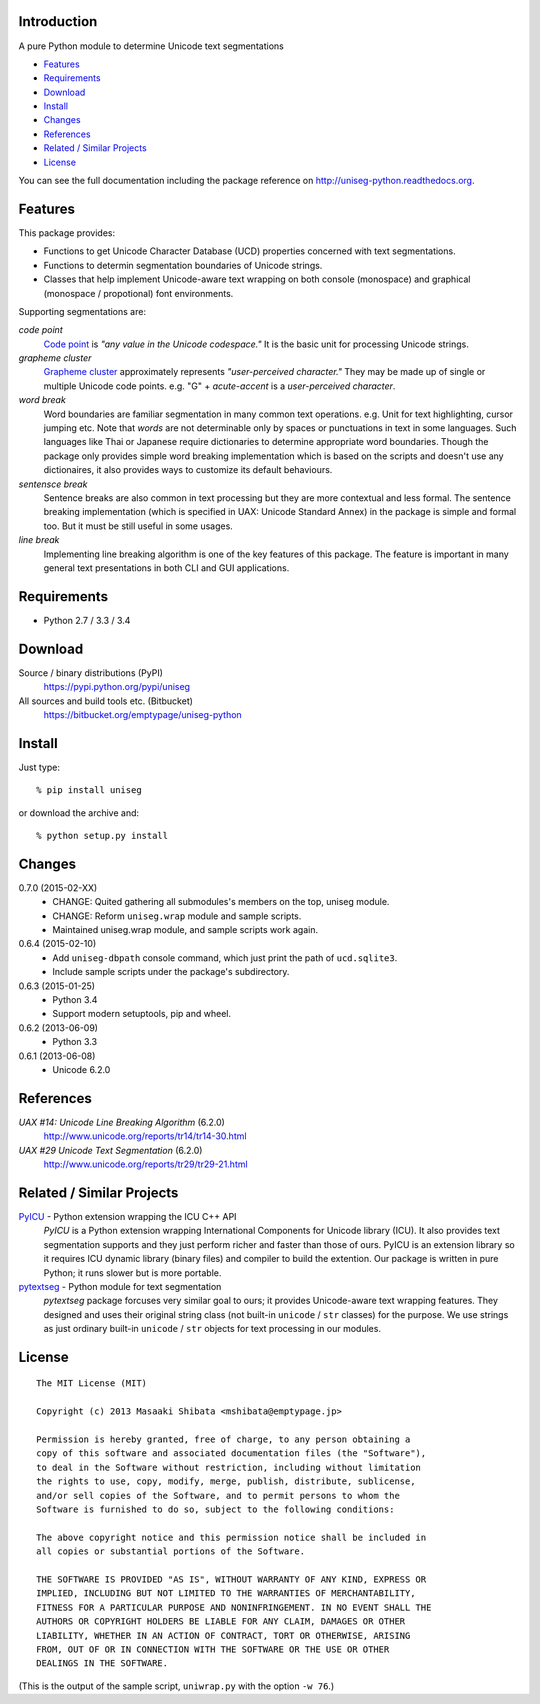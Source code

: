 Introduction
============

A pure Python module to determine Unicode text segmentations

- `Features`_
- `Requirements`_
- `Download`_
- `Install`_
- `Changes`_
- `References`_
- `Related / Similar Projects`_
- `License`_

You can see the full documentation including the package reference on 
http://uniseg-python.readthedocs.org.


Features
========

This package provides:

- Functions to get Unicode Character Database (UCD) properties concerned with 
  text segmentations.
- Functions to determin segmentation boundaries of Unicode strings.
- Classes that help implement Unicode-aware text wrapping on both console 
  (monospace) and graphical (monospace / propotional) font environments.

Supporting segmentations are:

*code point*
    `Code point <http://www.unicode.org/glossary/#code_point>`_ is *"any value 
    in the Unicode codespace."* It is the basic unit for processing Unicode 
    strings.
*grapheme cluster*
    `Grapheme cluster <http://www.unicode.org/glossary/#grapheme_cluster>`_ 
    approximately represents *"user-perceived character."* They may be made 
    up of single or multiple Unicode code points. e.g. "G" + *acute-accent* is 
    a *user-perceived character*.
*word break*
    Word boundaries are familiar segmentation in many common text operations. 
    e.g. Unit for text highlighting, cursor jumping etc. Note that *words* are 
    not determinable only by spaces or punctuations in text in some languages. 
    Such languages like Thai or Japanese require dictionaries to determine 
    appropriate word boundaries. Though the package only provides simple word 
    breaking implementation which is based on the scripts and doesn't use any 
    dictionaires, it also provides ways to customize its default behaviours.
*sentensce break*
    Sentence breaks are also common in text processing but they are more 
    contextual and less formal. The sentence breaking implementation (which is 
    specified in UAX: Unicode Standard Annex) in the package is simple and 
    formal too. But it must be still useful in some usages.
*line break*
    Implementing line breaking algorithm is one of the key features of this 
    package. The feature is important in many general text presentations in 
    both CLI and GUI applications.


Requirements
============

- Python 2.7 / 3.3 / 3.4


Download
========

Source / binary distributions (PyPI)
    https://pypi.python.org/pypi/uniseg
All sources and build tools etc. (Bitbucket)
    https://bitbucket.org/emptypage/uniseg-python


Install
=======

Just type::

    % pip install uniseg

or download the archive and::

    % python setup.py install


Changes
=======

0.7.0 (2015-02-XX)
  - CHANGE: Quited gathering all submodules's members on the top, uniseg 
    module.
  - CHANGE: Reform ``uniseg.wrap`` module and sample scripts.
  - Maintained uniseg.wrap module, and sample scripts work again.
0.6.4 (2015-02-10)
  - Add ``uniseg-dbpath`` console command, which just print the path of 
    ``ucd.sqlite3``.
  - Include sample scripts under the package's subdirectory.
0.6.3 (2015-01-25)
  - Python 3.4
  - Support modern setuptools, pip and wheel.
0.6.2 (2013-06-09)
  - Python 3.3
0.6.1 (2013-06-08)
  - Unicode 6.2.0


References
==========

*UAX #14: Unicode Line Breaking Algorithm* (6.2.0)
    http://www.unicode.org/reports/tr14/tr14-30.html
*UAX #29 Unicode Text Segmentation* (6.2.0)
    http://www.unicode.org/reports/tr29/tr29-21.html


Related / Similar Projects
==========================

`PyICU <https://pypi.python.org/pypi/PyICU>`_ - Python extension wrapping the ICU C++ API
    *PyICU* is a Python extension wrapping International Components for 
    Unicode library (ICU). It also provides text segmentation supports and 
    they just perform richer and faster than those of ours. PyICU is an 
    extension library so it requires ICU dynamic library (binary files) and 
    compiler to build the extention. Our package is written in pure Python; 
    it runs slower but is more portable.
`pytextseg <https://pypi.python.org/pypi/pytextseg>`_ - Python module for text segmentation
    *pytextseg* package forcuses very similar goal to ours; it provides 
    Unicode-aware text wrapping features. They designed and uses their 
    original string class (not built-in ``unicode`` / ``str`` classes) for the 
    purpose. We use strings as just ordinary built-in ``unicode`` / ``str`` 
    objects for text processing in our modules.


License
=======

::

  The MIT License (MIT)

  Copyright (c) 2013 Masaaki Shibata <mshibata@emptypage.jp>

  Permission is hereby granted, free of charge, to any person obtaining a 
  copy of this software and associated documentation files (the "Software"), 
  to deal in the Software without restriction, including without limitation 
  the rights to use, copy, modify, merge, publish, distribute, sublicense, 
  and/or sell copies of the Software, and to permit persons to whom the 
  Software is furnished to do so, subject to the following conditions:

  The above copyright notice and this permission notice shall be included in 
  all copies or substantial portions of the Software.

  THE SOFTWARE IS PROVIDED "AS IS", WITHOUT WARRANTY OF ANY KIND, EXPRESS OR 
  IMPLIED, INCLUDING BUT NOT LIMITED TO THE WARRANTIES OF MERCHANTABILITY, 
  FITNESS FOR A PARTICULAR PURPOSE AND NONINFRINGEMENT. IN NO EVENT SHALL THE 
  AUTHORS OR COPYRIGHT HOLDERS BE LIABLE FOR ANY CLAIM, DAMAGES OR OTHER 
  LIABILITY, WHETHER IN AN ACTION OF CONTRACT, TORT OR OTHERWISE, ARISING 
  FROM, OUT OF OR IN CONNECTION WITH THE SOFTWARE OR THE USE OR OTHER 
  DEALINGS IN THE SOFTWARE.

(This is the output of the sample script, ``uniwrap.py`` with the option 
``-w 76``.)


